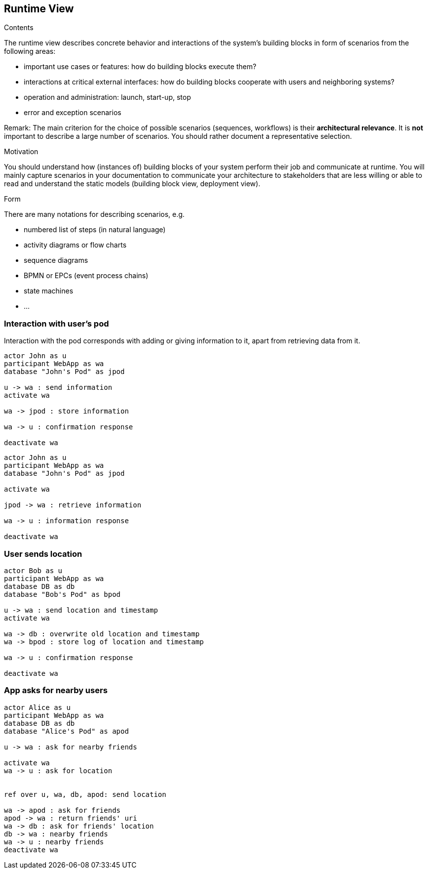 [[section-runtime-view]]
== Runtime View


[role="arc42help"]
****
.Contents
The runtime view describes concrete behavior and interactions of the system’s building blocks in form of scenarios from the following areas:

* important use cases or features: how do building blocks execute them?
* interactions at critical external interfaces: how do building blocks cooperate with users and neighboring systems?
* operation and administration: launch, start-up, stop
* error and exception scenarios

Remark: The main criterion for the choice of possible scenarios (sequences, workflows) is their *architectural relevance*. It is *not* important to describe a large number of scenarios. You should rather document a representative selection.

.Motivation
You should understand how (instances of) building blocks of your system perform their job and communicate at runtime.
You will mainly capture scenarios in your documentation to communicate your architecture to stakeholders that are less willing or able to read and understand the static models (building block view, deployment view).

.Form
There are many notations for describing scenarios, e.g.

* numbered list of steps (in natural language)
* activity diagrams or flow charts
* sequence diagrams
* BPMN or EPCs (event process chains)
* state machines
* ...

****

=== Interaction with user's pod

Interaction with the pod corresponds with adding or giving information to it, apart from retrieving data from it.

[plantuml,"sequence-upload-location",svg]
....
actor John as u
participant WebApp as wa
database "John's Pod" as jpod

u -> wa : send information
activate wa

wa -> jpod : store information

wa -> u : confirmation response

deactivate wa
....

....
actor John as u
participant WebApp as wa
database "John's Pod" as jpod

activate wa

jpod -> wa : retrieve information

wa -> u : information response

deactivate wa
....

=== User sends location

[plantuml,"sequence-upload-location",svg]
....
actor Bob as u
participant WebApp as wa
database DB as db
database "Bob's Pod" as bpod

u -> wa : send location and timestamp
activate wa

wa -> db : overwrite old location and timestamp
wa -> bpod : store log of location and timestamp

wa -> u : confirmation response

deactivate wa
....


=== App asks for nearby users

[plantuml,"sequence-ask-friend-nearby",svg]
....
actor Alice as u
participant WebApp as wa
database DB as db
database "Alice's Pod" as apod

u -> wa : ask for nearby friends

activate wa
wa -> u : ask for location


ref over u, wa, db, apod: send location

wa -> apod : ask for friends
apod -> wa : return friends' uri
wa -> db : ask for friends' location
db -> wa : nearby friends
wa -> u : nearby friends
deactivate wa
....